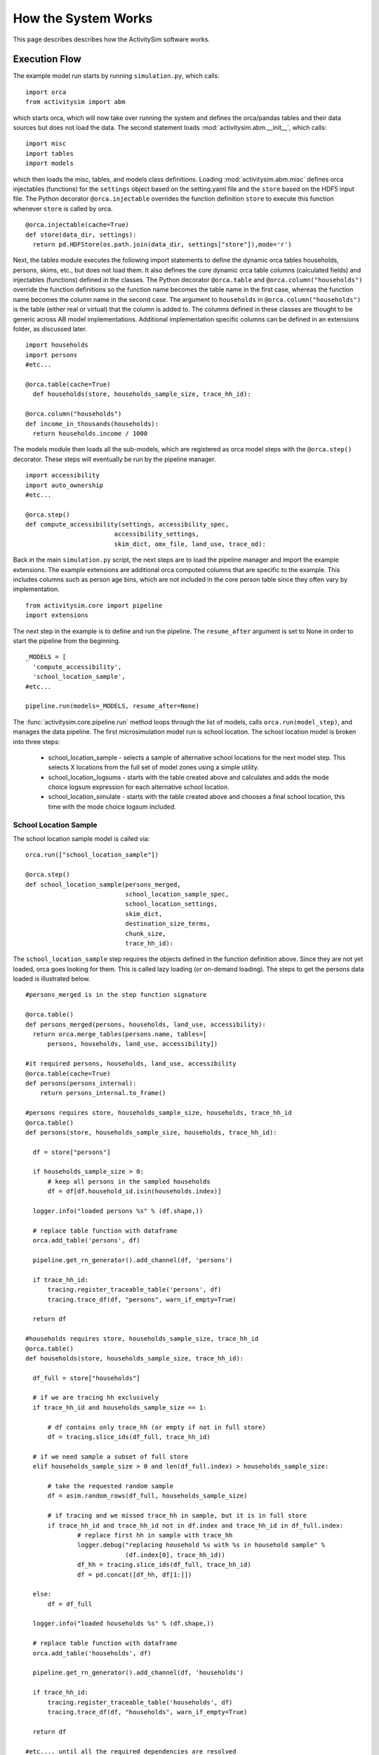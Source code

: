 
How the System Works
====================

This page describes describes how the ActivitySim software works.

.. _how_the_system_works:

Execution Flow
--------------

The example model run starts by running ``simulation.py``, which calls:

::

  import orca
  from activitysim import abm 
  
which starts orca, which will now take over running the system and defines the orca/pandas tables and their data 
sources but does not load the data.  The second statement loads :mod:`activitysim.abm.__init__`, which calls:

::

   import misc 
   import tables
   import models

which then loads the misc, tables, and models class definitions.  Loading :mod:`activitysim.abm.misc` defines orca injectables 
(functions) for the ``settings`` object based on the setting.yaml file and the ``store`` based on the HDF5 input 
file.  The Python decorator ``@orca.injectable`` overrides the function definition ``store`` to execute this 
function whenever ``store`` is called by orca.

:: 

  @orca.injectable(cache=True)
  def store(data_dir, settings):
    return pd.HDFStore(os.path.join(data_dir, settings["store"]),mode='r')

Next, the tables module executes the following import statements to define the dynamic orca tables households, 
persons, skims, etc., but does not load them. It also defines the core dynamic orca table columns (calculated fields) 
and injectables (functions) defined in the classes.  The Python decorator ``@orca.table`` and 
``@orca.column("households")`` override the function definitions so the function name
becomes the table name in the first case, whereas the function name becomes the column name in the second case.  The 
argument to ``households`` in ``@orca.column("households")`` is the table (either real or virtual) that the 
column is added to.  The columns defined in these classes are thought to be generic across AB model implementations.
Additional implementation specific columns can be defined in an extensions folder, as discussed later.  

::

  import households
  import persons
  #etc...
  
  @orca.table(cache=True)
    def households(store, households_sample_size, trace_hh_id):
    
  @orca.column("households")
  def income_in_thousands(households):
    return households.income / 1000
  
The models module then loads all the sub-models, which are registered as orca model steps with 
the ``@orca.step()`` decorator.  These steps will eventually be run by the pipeline manager.

::

  import accessibility
  import auto_ownership
  #etc...
  
  @orca.step()
  def compute_accessibility(settings, accessibility_spec,
                          accessibility_settings,
                          skim_dict, omx_file, land_use, trace_od):

Back in the main ``simulation.py`` script, the next steps are to load the pipeline manager and import the example
extensions.  The example extensions are additional orca computed columns that are specific to the example.  This
includes columns such as person age bins, which are not included in the core person table since they often vary
by implementation.

::

  from activitysim.core import pipeline
  import extensions

The next step in the example is to define and run the pipeline.  The ``resume_after`` argument is set to None
in order to start the pipeline from the beginning.

::
  
  _MODELS = [
    'compute_accessibility',
    'school_location_sample',
  #etc...
  
  pipeline.run(models=_MODELS, resume_after=None)

The :func:`activitysim.core.pipeline.run` method loops through the list of models, calls ``orca.run(model_step)``, 
and manages the data pipeline.  The first microsimulation model run is school location.  The school location 
model is broken into three steps:

  * school_location_sample - selects a sample of alternative school locations for the next model step. This selects X locations from the full set of model zones using a simple utility.
  * school_location_logsums - starts with the table created above and calculates and adds the mode choice logsum expression for each alternative school location.
  * school_location_simulate - starts with the table created above and chooses a final school location, this time with the mode choice logsum included.

School Location Sample
~~~~~~~~~~~~~~~~~~~~~~

The school location sample model is called via:

::

  orca.run(["school_location_sample"])
          
  @orca.step()
  def school_location_sample(persons_merged,
                             school_location_sample_spec,
                             school_location_settings,
                             skim_dict,
                             destination_size_terms,
                             chunk_size,
                             trace_hh_id):
                             
The ``school_location_sample`` step requires the objects defined in the function definition 
above.  Since they are not yet loaded, orca goes looking for them.  This is called lazy 
loading (or on-demand loading).  The steps to get the persons data loaded is illustrated below.

::

  #persons_merged is in the step function signature

  @orca.table()
  def persons_merged(persons, households, land_use, accessibility):
    return orca.merge_tables(persons.name, tables=[
        persons, households, land_use, accessibility])
        
  #it required persons, households, land_use, accessibility
  @orca.table(cache=True)
  def persons(persons_internal):
      return persons_internal.to_frame()
      
  #persons requires store, households_sample_size, households, trace_hh_id
  @orca.table()
  def persons(store, households_sample_size, households, trace_hh_id):

    df = store["persons"]

    if households_sample_size > 0:
        # keep all persons in the sampled households
        df = df[df.household_id.isin(households.index)]

    logger.info("loaded persons %s" % (df.shape,))

    # replace table function with dataframe
    orca.add_table('persons', df)

    pipeline.get_rn_generator().add_channel(df, 'persons')

    if trace_hh_id:
        tracing.register_traceable_table('persons', df)
        tracing.trace_df(df, "persons", warn_if_empty=True)

    return df
  
  #households requires store, households_sample_size, trace_hh_id
  @orca.table()
  def households(store, households_sample_size, trace_hh_id):

    df_full = store["households"]

    # if we are tracing hh exclusively
    if trace_hh_id and households_sample_size == 1:

        # df contains only trace_hh (or empty if not in full store)
        df = tracing.slice_ids(df_full, trace_hh_id)

    # if we need sample a subset of full store
    elif households_sample_size > 0 and len(df_full.index) > households_sample_size:

        # take the requested random sample
        df = asim.random_rows(df_full, households_sample_size)

        # if tracing and we missed trace_hh in sample, but it is in full store
        if trace_hh_id and trace_hh_id not in df.index and trace_hh_id in df_full.index:
                # replace first hh in sample with trace_hh
                logger.debug("replacing household %s with %s in household sample" %
                             (df.index[0], trace_hh_id))
                df_hh = tracing.slice_ids(df_full, trace_hh_id)
                df = pd.concat([df_hh, df[1:]])

    else:
        df = df_full

    logger.info("loaded households %s" % (df.shape,))

    # replace table function with dataframe
    orca.add_table('households', df)

    pipeline.get_rn_generator().add_channel(df, 'households')

    if trace_hh_id:
        tracing.register_traceable_table('households', df)
        tracing.trace_df(df, "households", warn_if_empty=True)

    return df
  
  #etc.... until all the required dependencies are resolved
  
The various calls are also setting up the logging, the tracing, and the random number generators.  

``school_location_sample`` also sets the persons merged table as choosers, reads the expressions 
specification file, settings yaml file, and destination_size_terms file, and also sets the chunk 
size and trace id if specified.  The skims dictionary is also passed in, as explained next.

::

  def school_location_sample(persons_merged,
                             school_location_sample_spec,
                             school_location_settings,
                             skim_dict,
                             destination_size_terms,
                             chunk_size,
                             trace_hh_id):
    
Inside the method, the skim lookups required for this model are configured. The following code 
set the keys for looking up the skim values for this model. In this case there is a ``TAZ`` column 
in the choosers, which was in the ``households`` table that was joined with ``persons`` to make 
``persons_merged`` and a ``TAZ`` in the alternatives generation code which get merged during 
interaction as renamed ``TAZ_r``.  The skims are lazy loaded under the name "skims" and are 
available in the expressions using ``@skims``.

::

    skims.set_keys("TAZ", "TAZ_r")
    locals_d = {"skims": skims}

The next step is to call the :func:`activitysim.core.interaction_sample.interaction_sample` function which 
selects a sample of alternatives by running a MNL choice model simulation in which alternatives must be 
merged with choosers because there are interaction terms.  The choosers table, the alternatives table, the 
sample size, the model specification expressions file, the skims, the skims lookups, the chunk size, and the 
trace labels are passed in.  

:: 

  choices = interaction_sample(
                choosers_segment,
                alternatives_segment,
                sample_size=sample_size,
                alt_col_name=alt_col_name,
                spec=school_location_sample_spec[[school_type]],
                skims=skims,
                locals_d=locals_d,
                chunk_size=chunk_size,
                trace_label=trace_hh_id and 'school_location_sample.%s' % school_type)
    
This function solves the utilities, calculates probabilities, draws random numbers, selects choices with 
replacement, and returns the choices. This is done in a for loop of chunks of chooser records in order to avoid 
running out of RAM when building the often large data tables. This method does a lot, and eventually 
calls :func:`activitysim.core.interaction_simulate.eval_interaction_utilities`, which loops through each 
expression in  the expression file and solves it at once for all records in the chunked chooser 
table using either pandas' eval() or Python's eval().

The :func:`activitysim.core.interaction_sample.interaction_sample` method is currently only a multinomial 
logit choice model.  The :func:`activitysim.core.simulate.simple_simulate` method supports both MNL and NL as specified by 
the ``LOGIT_TYPE`` setting in the model settings YAML file.   The ``auto_ownership.yaml`` file for example specifies 
the ``LOGIT_TYPE`` as ``MNL.``

If the expression is a skim matrix, then the entire column of chooser OD pairs is retrieved from the matrix (i.e. numpy array) 
in one vectorized step.  The ``orig`` and ``dest`` objects in ``self.data[orig, dest]`` in :mod:`activitysim.core.skim` are vectors
and selecting numpy array items with vector indexes returns a vector.  Trace data is also written out if configured (not shown below).

:: 

    # evaluate expressions from the spec multiply by coefficients and sum
    interaction_utilities, trace_eval_results \
        = eval_interaction_utilities(spec, interaction_df, locals_d, trace_label, trace_rows)

    # reshape utilities (one utility column and one row per row in model_design)
    # to a dataframe with one row per chooser and one column per alternative
    utilities = pd.DataFrame(
        interaction_utilities.as_matrix().reshape(len(choosers), alternative_count),
        index=choosers.index)

    # convert to probabilities (utilities exponentiated and normalized to probs)
    # probs is same shape as utilities, one row per chooser and one column for alternative
    probs = logit.utils_to_probs(utilities, trace_label=trace_label, trace_choosers=choosers)

    choices_df = make_sample_choices(
        choosers, probs, interaction_utilities,
        sample_size, alternative_count, alt_col_name, trace_label)

    # pick_count is number of duplicate picks
    pick_group = choices_df.groupby([choosers.index.name, alt_col_name])

    # number each item in each group from 0 to the length of that group - 1.
    choices_df['pick_count'] = pick_group.cumcount(ascending=True)
    # flag duplicate rows after first
    choices_df['pick_dup'] = choices_df['pick_count'] > 0
    # add reverse cumcount to get total pick_count (conveniently faster than groupby.count + merge)
    choices_df['pick_count'] += pick_group.cumcount(ascending=False) + 1

    # drop the duplicates
    choices_df = choices_df[~choices_df['pick_dup']]
    del choices_df['pick_dup']

    return choices_df

The model creates the ``school_location_sample`` table using the choices above.  This table is 
then used for the next model step - solving the logsums for the sample.

:: 

    orca.add_table('school_location_sample', choices)
    

School Location Logsums
~~~~~~~~~~~~~~~~~~~~~~~

The school location logsums model is called via:

::

  orca.run(["school_location_logsums"])
          
  @orca.step()
  def school_location_logsums(
        persons_merged,
        land_use,
        skim_dict, skim_stack,
        school_location_sample,
        configs_dir,
        chunk_size,
        trace_hh_id):
                             
The ``school_location_logsums`` step requires the objects defined in the function definition 
above.  Some of these are not yet loaded, so orca goes looking for them.  The next steps are
similar to what the sampling model does, except this time the sampled locations table is the choosers
and the model is calculating and adding the mode choice logsums using the logsums expression files:

::

    for school_type in ['university', 'highschool', 'gradeschool']:

        logsums_spec = mode_choice_logsums_spec(configs_dir, school_type)
        choosers = school_location_sample[school_location_sample['school_type'] == school_type]

        choosers = pd.merge(
            choosers,
            persons_merged,
            left_index=True,
            right_index=True,
            how="left")

        # setup skim key fields
        choosers['in_period'] = time_period_label(school_location_settings['IN_PERIOD'])
        choosers['out_period'] = time_period_label(school_location_settings['OUT_PERIOD'])
    
        logsums = compute_logsums(
            choosers, logsums_spec, logsum_settings,
            skim_dict, skim_stack, alt_col_name, chunk_size,
            trace_hh_id, trace_label)

    orca.add_column("school_location_sample", "mode_choice_logsum", logsums)

The :func:`activitysim.abm.models.util.logsums.compute_logsums` method goes through a similar series
of steps as the interaction_sample function but ends up calling 
:func:`activitysim.core.simulate.simple_simulate_logsums` since it supports nested logit models, which 
are required for the mode choice logsum calculation.  The 
:func:`activitysim.core.simulate.simple_simulate_logsums` returns a vector of logsums (instead of a vector 
choices). The resulting logsums are added to the ``school_location_sample`` table as the 
``mode_choice_logsum`` column.

School Location Final Choice 
~~~~~~~~~~~~~~~~~~~~~~~~~~~~

The final school location choice model operates on the ``school_location_sample`` table created 
above and is called as follows:

:: 

  orca.run(["school_location_simulate"])
  
  @orca.step()
  def school_location_simulate(persons_merged,
                             school_location_sample,
                             school_location_spec,
                             school_location_settings,
                             skim_dict,
                             destination_size_terms,
                             chunk_size,
                             trace_hh_id):

The ``school_location_simulate`` step requires the objects defined in the function definition 
above.  The operations executed by this model are very similar to the earlier models, except 
this time the sampled locations table is the choosers and the model selects one alternative for
each chooser using the school location simulate expression files and the 
:func:`activitysim.core.interaction_sample_simulate.interaction_sample_simulate` function.  
The model adds the choices as a column to the applicable table - ``persons`` - and adds 
additional dependent columns.  The dependent columns are those orca columns with the virtual 
table name ``persons_school``.

:: 

   orca.add_column("persons", "school_taz", choices)
   
   pipeline.add_dependent_columns("persons", "persons_school")

   # columns to update after the school location choice model
   @orca.table()
   def persons_school(persons):
    return pd.DataFrame(index=persons.index)
    
   @orca.column("persons_school")
   def distance_to_school(persons, skim_dict):
       distance_skim = skim_dict.get('DIST')
       return pd.Series(distance_skim.get(persons.home_taz,
                                          persons.school_taz),
                        index=persons.index)
   
   @orca.column("persons_school")
   def roundtrip_auto_time_to_school(persons, skim_dict):
       sovmd_skim = skim_dict.get(('SOV_TIME', 'MD'))
       return pd.Series(sovmd_skim.get(persons.home_taz,
                                       persons.school_taz) +
                        sovmd_skim.get(persons.school_taz,
                                       persons.home_taz),
                        index=persons.index)

Any orca columns that are required are calculated-on-the-fly, such as ``roundtrip_auto_time_to_school``
which in turn uses skims from the skim_dict orca injectable.

The rest of the microsimulation models operate in a similar fashion with a few notable additions:

* creating new tables
* vectorized 3D skims indexing
* the accessibilities model

Creating New Tables
-------------------

The mandatory tour frequency model sets the ``persons.mandatory_tour_frequency`` column.  Once the number of tours
is known, then the next step is to create tours records for subsequent models.  This is done with the following code,
which requires the ``persons`` table and returns a new pandas DataFrame which is registered as an 
orca table named ``mandatory_tours``.

::

  @orca.table(cache=True)
  def mandatory_tours(persons):
    persons = persons.to_frame(columns=["mandatory_tour_frequency","is_worker"])
    persons = persons[~persons.mandatory_tour_frequency.isnull()]
    return process_mandatory_tours(persons)
  
  #processes the mandatory_tour_frequency column that comes out of the model 
  #and turns into a DataFrame that represents the mandatory tours that were generated
  def process_mandatory_tours(persons):
    #...
    return pd.DataFrame(tours, columns=["person_id", "tour_type", "tour_num"])

Vectorized 3D Skim Indexing
---------------------------

The mode choice model uses the :class:`activitysim.core.skim.SkimStackWrapper` class in addition to the skims (2D) 
class.  The SkimStackWrapper class represents a collection of skims with a third dimension, which in this case 
is time period.  Setting up the 3D index for SkimStackWrapper is done as follows:

::

  # setup three skim keys based on columns in the chooser table
  # origin, destination, time period; destination, origin, time period; origin, destination
  odt_skim_stack_wrapper = skim_stack.wrap(left_key='TAZ', right_key='destination', skim_key="out_period")
  dot_skim_stack_wrapper = skim_stack.wrap(left_key='destination', right_key='TAZ', skim_key="in_period")
  od_skims               = skim_dict.wrap('TAZ', 'destination')
  
  #pass these into simple_simulate so they can be used in expressions
  locals_d = {
    "odt_skims": odt_skim_stack_wrapper,
    "dot_skims": dot_skim_stack_wrapper,
    "od_skims": od_skim_stack_wrapper
  }

When model expressions such as ``@odt_skims['WLK_LOC_WLK_TOTIVT']`` are solved,
the ``WLK_LOC_WLK_TOTIVT`` skim matrix values for all chooser table origins, destinations, and 
out_periods can be retrieved in one vectorized request.

All the skims are preloaded (cached) by the pipeline manager at the beginning of the model 
run in order to avoid repeatedly reading the skims from the OMX files on disk.  This saves
significant model runtime.

See :ref:`skims_in_detail` for more information on skim handling.

Accessibilities Model
---------------------

Unlike the microsimulation models, which operate on a table of choosers, the accessibilities model is 
an aggregate model that calculates accessibility measures by origin zone to all destination zones.  This 
model could be implemented with a matrix library such as numpy since it involves a series of matrix 
and vector operations.  However, all the other ActivitySim AB models - the 
microsimulation models - are implemented with pandas.DataFrame tables, and so this would be a 
different approach for just this model.  The benefits of keeping with the same table approach to 
data setup, expression management, and solving means ActivitySim has one expression syntax, is
easier to understand and document, and is more efficiently implemented.  

As illustrated below, in order to convert the 
accessibility calculation into a table operation, a table of OD pairs is first built using numpy
``repeat`` and ``tile`` functions.  Once constructed, the additional data columns are added to the 
table in order to solve the accessibility calculations.  The skim data is also added in column form.
After solving the expressions for each OD pair row, the accessibility module aggregates the results
to origin zone and write them to the datastore.  

::

  # create OD dataframe
    od_df = pd.DataFrame(
        data={
            'orig': np.repeat(np.asanyarray(land_use_df.index), zone_count),
            'dest': np.tile(np.asanyarray(land_use_df.index), zone_count)
        }
    )
